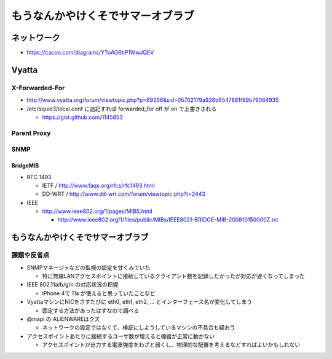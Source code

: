 ==================================
もうなんかやけくそでサマーオブラブ
==================================

ネットワーク
============

- https://cacoo.com/diagrams/YToAO6tiP1WwJQEV

Vyatta
======

X-Forwarded-For
---------------

- http://www.vyatta.org/forum/viewtopic.php?p=69266&sid=05702179a928d6547881f89b79064935

- /etc/squid3/local.conf に追記すれば forwarded_for off が on で上書きされる

  - https://gist.github.com/1145853

Parent Proxy
------------

SNMP
----

BridgeMIB
^^^^^^^^^

- RFC 1493

  - IETF / http://www.faqs.org/rfcs/rfc1493.html

  - DD-WRT / http://www.dd-wrt.com/forum/viewtopic.php?t=2443

- IEEE

  - http://www.ieee802.org/1/pages/MIBS.html

    - http://www.ieee802.org/1/files/public/MIBs/IEEE8021-BRIDGE-MIB-200810150000Z.txt

もうなんかやけくそでサマーオブラブ
==================================

課題や反省点
------------

- SNMPマネージャなどの監視の設定を甘くみていた

  - 特に無線LANアクセスポイントに接続しているクライアント数を記録したかったが対応が遅くなってしまった

- IEEE 802.11a/b/g/n の対応状況の把握

  - iPhone 4で 11a が使えると思っていたことなど

- VyattaマシンにNICをさすたびに eth0, eth1, eth2, ... とインターフェース名が変化してしまう

  - 固定する方法があったはずなので調べる

- @mapi の ALIENWAREはクズ

  - ネットワークの設定ではなくて、検証にしようしているマシンの不具合も疑おう

- アクセスポイントあたりに接続するユーザ数が増えると機器が正常に動かない

  - アクセスポイントが出力する電波強度をわざと弱くし、物理的な配置を考えるなどすればよいかもしれない

